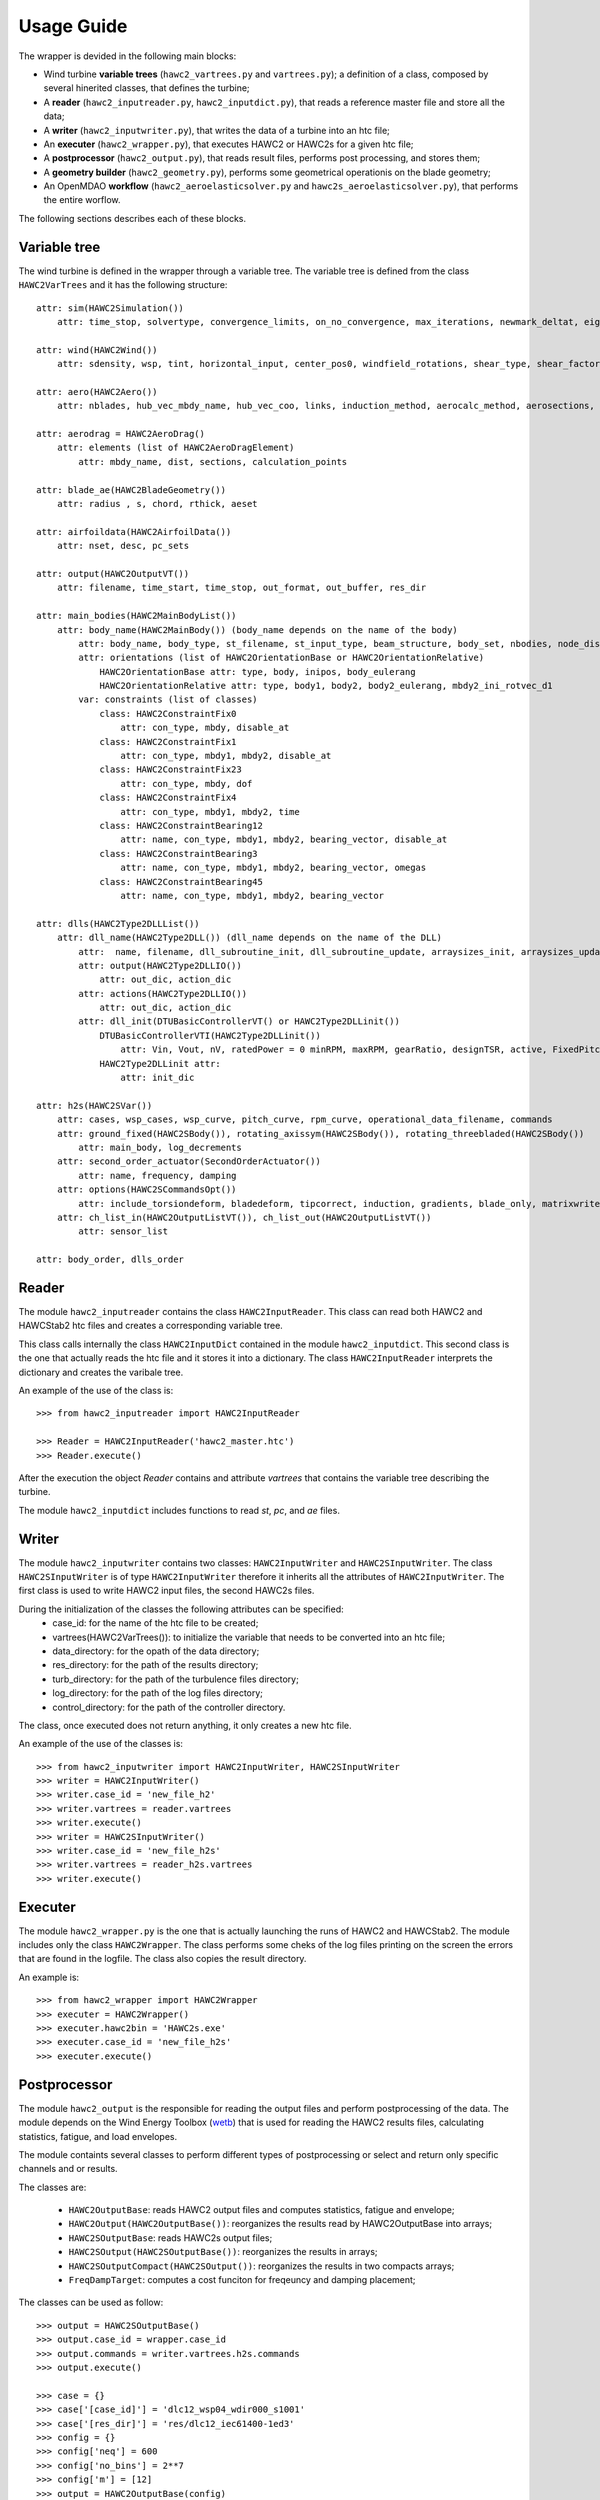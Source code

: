 ===========
Usage Guide
===========

The wrapper is devided in the following main blocks:

* Wind turbine **variable trees** (``hawc2_vartrees.py`` and ``vartrees.py``); a definition of a class, composed by several hinerited classes, that defines the turbine;
* A **reader** (``hawc2_inputreader.py``, ``hawc2_inputdict.py``), that reads a reference master file and store all the data;
* A **writer** (``hawc2_inputwriter.py``), that writes the data of a turbine into an htc file;
* An **executer** (``hawc2_wrapper.py``), that executes HAWC2 or HAWC2s for a given htc file;
* A **postprocessor** (``hawc2_output.py``), that reads result files, performs post processing, and stores them;
* A **geometry builder** (``hawc2_geometry.py``), performs some geometrical operationis on the blade geometry;
* An OpenMDAO **workflow** (``hawc2_aeroelasticsolver.py`` and ``hawc2s_aeroelasticsolver.py``), that performs the entire worflow.

The following sections describes each of these blocks.

Variable tree
-------------

The wind turbine is defined in the wrapper through a variable tree.
The variable tree is defined from the class ``HAWC2VarTrees`` and it has the following structure::

    attr: sim(HAWC2Simulation())
        attr: time_stop, solvertype, convergence_limits, on_no_convergence, max_iterations, newmark_deltat, eig_out, logfile
    
    attr: wind(HAWC2Wind())
        attr: sdensity, wsp, tint, horizontal_input, center_pos0, windfield_rotations, shear_type, shear_factor, turb_format, tower_shadow_method, scale_time_start, wind_ramp_t0, wind_ramp_t1, wind_ramp_factor0, wind_ramp_factor1, wind_ramp_abs, iec_gust, iec_gust_type, G_A, G_phi0 ,G_t0, G_T
    
    attr: aero(HAWC2Aero())
        attr: nblades, hub_vec_mbdy_name, hub_vec_coo, links, induction_method, aerocalc_method, aerosections, tiploss_method, dynstall_method, ae_sets, ae_filename, pc_filename, aero_distribution_file, aero_distribution_set

    attr: aerodrag = HAWC2AeroDrag()
        attr: elements (list of HAWC2AeroDragElement)
            attr: mbdy_name, dist, sections, calculation_points

    attr: blade_ae(HAWC2BladeGeometry())
        attr: radius , s, chord, rthick, aeset

    attr: airfoildata(HAWC2AirfoilData())
        attr: nset, desc, pc_sets

    attr: output(HAWC2OutputVT())
        attr: filename, time_start, time_stop, out_format, out_buffer, res_dir

    attr: main_bodies(HAWC2MainBodyList())
        attr: body_name(HAWC2MainBody()) (body_name depends on the name of the body)
            attr: body_name, body_type, st_filename, st_input_type, beam_structure, body_set, nbodies, node_distribution, damping_type, damping_posdef, damping_aniso, copy_main_body, c12axis, concentrated_mass
            attr: orientations (list of HAWC2OrientationBase or HAWC2OrientationRelative)
                HAWC2OrientationBase attr: type, body, inipos, body_eulerang
                HAWC2OrientationRelative attr: type, body1, body2, body2_eulerang, mbdy2_ini_rotvec_d1
            var: constraints (list of classes)
                class: HAWC2ConstraintFix0
                    attr: con_type, mbdy, disable_at
                class: HAWC2ConstraintFix1
                    attr: con_type, mbdy1, mbdy2, disable_at
                class: HAWC2ConstraintFix23
                    attr: con_type, mbdy, dof
                class: HAWC2ConstraintFix4
                    attr: con_type, mbdy1, mbdy2, time
                class: HAWC2ConstraintBearing12
                    attr: name, con_type, mbdy1, mbdy2, bearing_vector, disable_at
                class: HAWC2ConstraintBearing3
                    attr: name, con_type, mbdy1, mbdy2, bearing_vector, omegas
                class: HAWC2ConstraintBearing45
                    attr: name, con_type, mbdy1, mbdy2, bearing_vector
    
    attr: dlls(HAWC2Type2DLLList())
        attr: dll_name(HAWC2Type2DLL()) (dll_name depends on the name of the DLL)
            attr:  name, filename, dll_subroutine_init, dll_subroutine_update, arraysizes_init, arraysizes_update, deltat, output
            attr: output(HAWC2Type2DLLIO())
                attr: out_dic, action_dic
            attr: actions(HAWC2Type2DLLIO())
                attr: out_dic, action_dic
            attr: dll_init(DTUBasicControllerVT() or HAWC2Type2DLLinit())
                DTUBasicControllerVTI(HAWC2Type2DLLinit()) 
                    attr: Vin, Vout, nV, ratedPower = 0 minRPM, maxRPM, gearRatio, designTSR, active, FixedPitch, maxTorque, minPitch, maxPitch, maxPitchSpeed, maxPitchAcc, generatorFreq, generatorDamping, ffFreq, Qg, pgTorque, igTorque, dgTorque, pgPitch, igPitch, dgPitch, prPowerGain, intPowerGain, generatorSwitch, KK1, KK2, nlGainSpeed, softDelay, cutin_t0, stop_t0, TorqCutOff, stop_type, PitchDelay1, PitchVel1, PitchDelay2, PitchVel2, generatorEfficiency, overspeed_limit, minServoPitch, maxServoPitchSpeed, maxServoPitchAcc, poleFreqTorque, poleDampTorque, poleFreqPitch, .poleDampPitch, gainScheduling, prvs_turbine, rotorspeed_gs, Kp2, Ko1, Ko2
                HAWC2Type2DLLinit attr:
                    attr: init_dic

    attr: h2s(HAWC2SVar())
        attr: cases, wsp_cases, wsp_curve, pitch_curve, rpm_curve, operational_data_filename, commands
        attr: ground_fixed(HAWC2SBody()), rotating_axissym(HAWC2SBody()), rotating_threebladed(HAWC2SBody())
            attr: main_body, log_decrements
        attr: second_order_actuator(SecondOrderActuator())
            attr: name, frequency, damping
        attr: options(HAWC2SCommandsOpt())
            attr: include_torsiondeform, bladedeform, tipcorrect, induction, gradients, blade_only, matrixwriteout, eigenvaluewriteout, frequencysorting, number_of_modes, maximum_damping, minimum_frequency, zero_pole_threshold, aero_deflect_ratio, vloc_out, regions, set_torque_limit
        attr: ch_list_in(HAWC2OutputListVT()), ch_list_out(HAWC2OutputListVT())
            attr: sensor_list

    attr: body_order, dlls_order


Reader
------
The module ``hawc2_inputreader`` contains the class ``HAWC2InputReader``. This class can read both HAWC2 and HAWCStab2 htc files and creates a corresponding variable tree.

This class calls internally the class ``HAWC2InputDict`` contained in the module ``hawc2_inputdict``. This second class is the one that actually reads the htc file and it stores it into a dictionary. The class ``HAWC2InputReader`` interprets the dictionary and creates the varibale tree.

An example of the use of the class is::
    
    >>> from hawc2_inputreader import HAWC2InputReader
    
    >>> Reader = HAWC2InputReader('hawc2_master.htc')
    >>> Reader.execute()
    
After the execution the object *Reader* contains and attribute *vartrees* that contains the variable tree describing the turbine.

The module ``hawc2_inputdict`` includes functions to read *st*, *pc*, and *ae* files.

Writer
------
The module ``hawc2_inputwriter`` contains two classes: ``HAWC2InputWriter`` and ``HAWC2SInputWriter``. The class ``HAWC2SInputWriter`` is of type ``HAWC2InputWriter`` therefore it inherits all the attributes of ``HAWC2InputWriter``.
The first class is used to write HAWC2 input files, the second HAWC2s files.

During the initialization of the classes the following attributes can be specified:
    * case_id: for the name of the htc file to be created;
    * vartrees(HAWC2VarTrees()): to initialize the variable that needs to be converted into an htc file;
    * data_directory: for the opath of the data directory;
    * res_directory: for the path of the results directory;
    * turb_directory: for the path of the turbulence files directory;
    * log_directory: for the path of the log files directory;
    * control_directory: for the path of the controller directory.

The class, once executed does not return anything, it only creates a new htc file.

An example of the use of the classes is::

    >>> from hawc2_inputwriter import HAWC2InputWriter, HAWC2SInputWriter
    >>> writer = HAWC2InputWriter()
    >>> writer.case_id = 'new_file_h2'
    >>> writer.vartrees = reader.vartrees
    >>> writer.execute()
    >>> writer = HAWC2SInputWriter()
    >>> writer.case_id = 'new_file_h2s'
    >>> writer.vartrees = reader_h2s.vartrees
    >>> writer.execute()

Executer
--------
The module ``hawc2_wrapper.py`` is the one that is actually launching the runs of HAWC2 and HAWCStab2. The module includes only the class ``HAWC2Wrapper``.  The class performs some cheks of the log files printing on the screen the errors that are found in the logfile. The class also copies the result directory.

An example is::
    
    >>> from hawc2_wrapper import HAWC2Wrapper
    >>> executer = HAWC2Wrapper()
    >>> executer.hawc2bin = 'HAWC2s.exe'
    >>> executer.case_id = 'new_file_h2s'
    >>> executer.execute()

Postprocessor
-------------
The module ``hawc2_output`` is the responsible for reading the output files and perform postprocessing of the data. The module depends on the Wind Energy Toolbox (wetb_) that is used for reading the HAWC2 results files, calculating statistics, fatigue, and load envelopes.

The module containts several classes to perform different types of postprocessing or select and return only specific channels and or results.

The classes are:

    * ``HAWC2OutputBase``: reads HAWC2 output files and computes statistics, fatigue and envelope;
    * ``HAWC2Output(HAWC2OutputBase())``: reorganizes the results read by HAWC2OutputBase into arrays;
    * ``HAWC2SOutputBase``: reads HAWC2s output files;
    * ``HAWC2SOutput(HAWC2SOutputBase())``: reorganizes the results in arrays;
    * ``HAWC2SOutputCompact(HAWC2SOutput())``: reorganizes the results in two compacts arrays;
    * ``FreqDampTarget``: computes a cost funciton for freqeuncy and damping placement;

.. _wetb: https://gitlab.windenergy.dtu.dk/toolbox/WindEnergyToolbox/

The classes can be used as follow::

    >>> output = HAWC2SOutputBase()
    >>> output.case_id = wrapper.case_id
    >>> output.commands = writer.vartrees.h2s.commands
    >>> output.execute()

    >>> case = {}
    >>> case['[case_id]'] = 'dlc12_wsp04_wdir000_s1001'
    >>> case['[res_dir]'] = 'res/dlc12_iec61400-1ed3'
    >>> config = {}
    >>> config['neq'] = 600
    >>> config['no_bins'] = 2**7
    >>> config['m'] = [12]
    >>> output = HAWC2OutputBase(config)
    >>> output.execute(case)

Geometry Builder
----------------
This module contains the class ``HAWC2GeometryBuilder`` and depends on the library PGL_.
The class has mainly two functionalities:
    * interpolate the initialized c2def values to change the spanwise discretization;
    * define the c2def from the variable tree ``BladeGeometryVT()``.
    
.. _PGL: https://gitlab.windenergy.dtu.dk/frza/PGL 

Workflow
--------
The modules ``hawc2_aeroelasticsolver`` and ``hawc2s_aeroelasticsolver`` implement workflows to initialize the variable trees, modify the variable trees according to some inputs, write the htc file, execute HAWC2 or HAWC2s, and perform the postprocessing. The workflows are implemented in the calsses ``HAWC2Workflow`` and ``HAWC2sWorkflow``. These classes are ``Component`` classes. In these classes the variables that need to be changed in the variable trees with respect to the initialization variable tree are added as parameters. Three groups of variables can be added: one for the tip speed ratio, one for the structural properties of the balde, and one for the blade geometry.

The modules contain a ``Group`` class (from OpenMDAO) each, called ``HAWC2AeroElasticSolver`` and ``HAWC2sAeroElasticSolver``. These classes execute the workflow with a ``ParallelGroup``. 
Each of the module also include a class ``Component`` called ``OutputAggregator`` that groups the outputs from the parallel computation into single arrays.

The classes require at initialization a dictionary as input that defines the main parameters of the problem to be executed. The dictionary is a dictionary of a dictionary where the higher level are dictionaries for each of the functions described in this manual.

Examples on how to execute the classes can be found below::

    >>> from openmdao.core.mpi_wrap import MPI
    >>> from openmdao.api import Problem, Group
    >>> from openmdao.solvers.ln_gauss_seidel import LinearGaussSeidel
    >>> if MPI:
    >>>    from openmdao.core.petsc_impl import PetscImpl as impl
    >>> else:
    >>>    from openmdao.core.basic_impl import BasicImpl as impl
    >>> from hawc2_wrapper.hawc2_aeroelasticsolver import HAWC2AeroElasticSolver
    >>> top = Problem(impl=impl, root=Group())
    >>> root = top.root
    >>> root.ln_solver = LinearGaussSeidel()
    >>> config = {}
    >>> cf = {}
    >>> cf['blade_ni_span'] = 27
    >>> cf['interp_from_htc'] = True
    >>> cf['hub_radius'] = 3.
    >>> config['HAWC2GeometryBuilder'] = cf
    >>> cf = {}
    >>> cf['dry_run'] = False
    >>> cf['copyback_results'] = False
    >>> cf['hawc2bin'] = 'HAWC2mb.exe'
    >>> config['HAWC2Wrapper'] = cf
    >>> cf = {}
    >>> cf['channels'] = ['local-blade1-node-013-momentvec-z']
    >>> config['HAWC2Outputs'] = cf
    >>> cf = {}
    >>> config['HAWC2InputWriter'] = cf
    >>> config['master_file'] = 'main_h2.htc'
    >>> config['with_tsr'] = False
    >>> config['with_structure'] = False
    >>> config['with_geom'] = False
    >>> config['aerodynamic_sections'] = 50
    >>> root.add('loads', HAWC2AeroElasticSolver(config, './DLCs/', None, None), promotes=['*'])
    >>> top.setup()
    >>> top.run()

